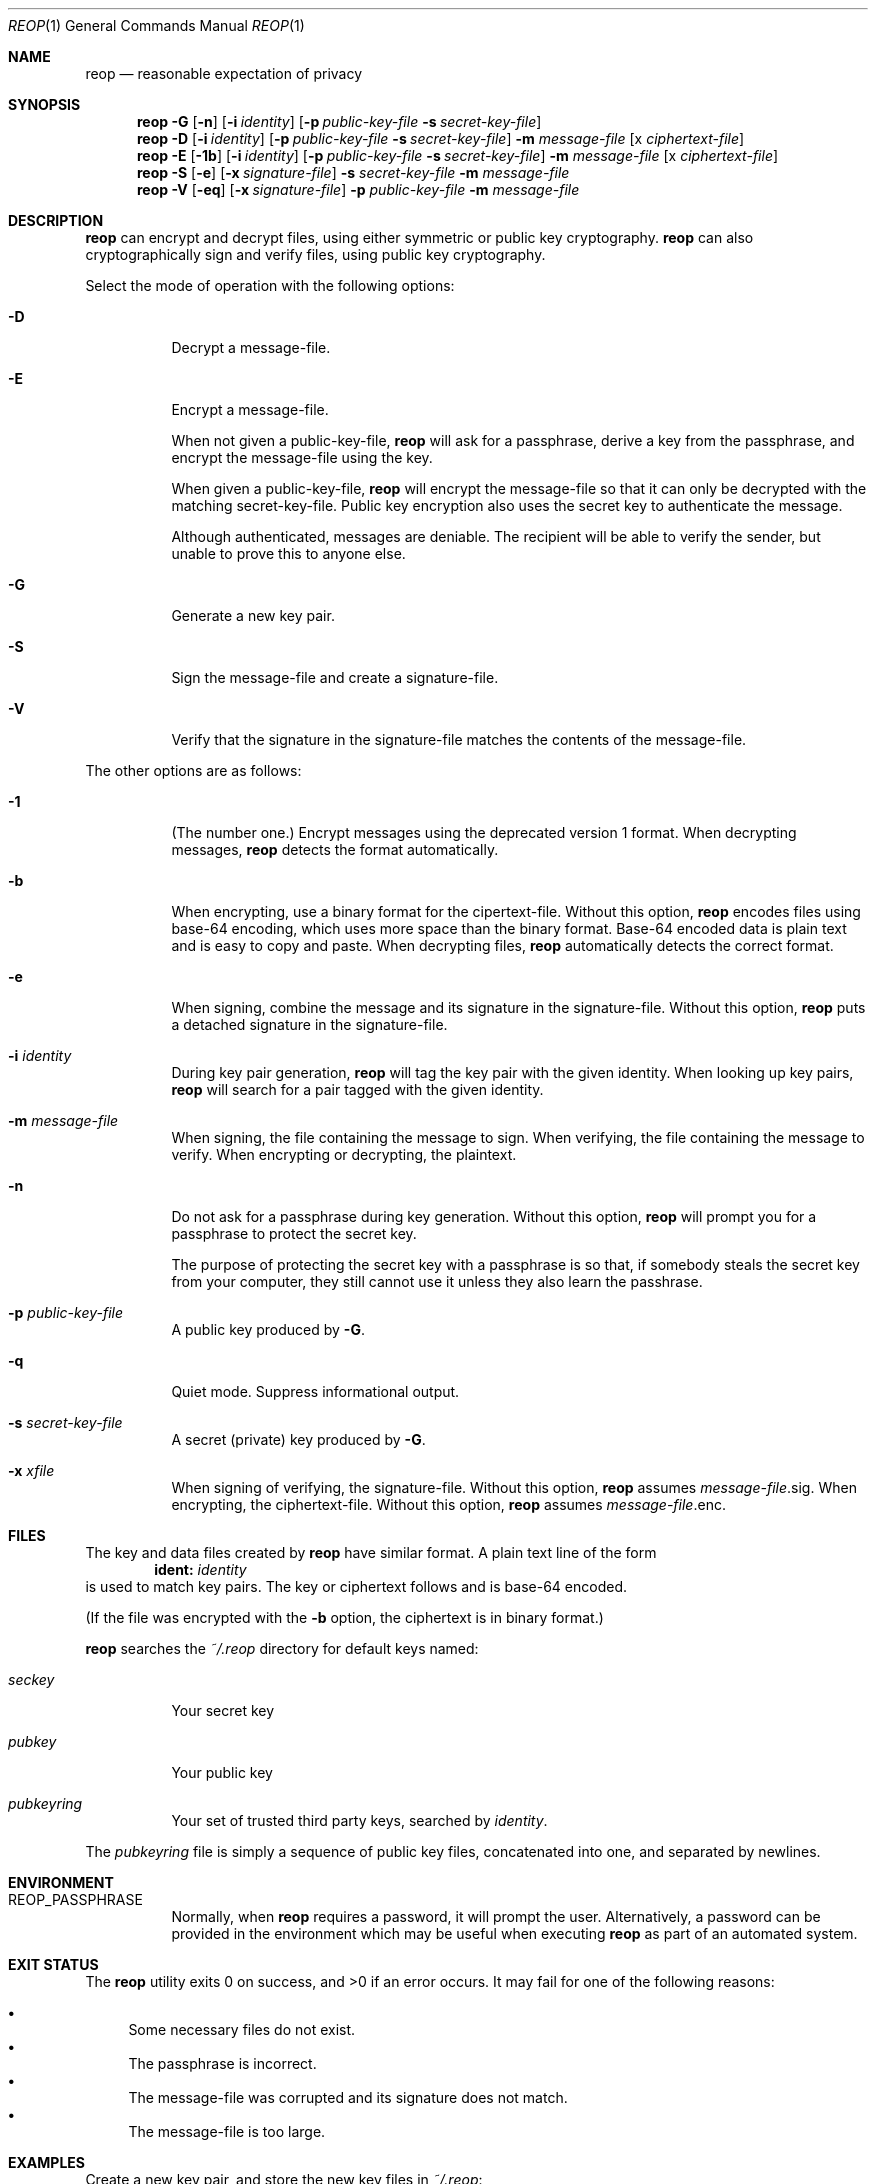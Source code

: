 .\"
.\"Copyright (c) 2014 Ted Unangst <tedu@tedunangst.com>
.\"
.\"Permission to use, copy, modify, and distribute this software for any
.\"purpose with or without fee is hereby granted, provided that the above
.\"copyright notice and this permission notice appear in all copies.
.\"
.\"THE SOFTWARE IS PROVIDED "AS IS" AND THE AUTHOR DISCLAIMS ALL WARRANTIES
.\"WITH REGARD TO THIS SOFTWARE INCLUDING ALL IMPLIED WARRANTIES OF
.\"MERCHANTABILITY AND FITNESS. IN NO EVENT SHALL THE AUTHOR BE LIABLE FOR
.\"ANY SPECIAL, DIRECT, INDIRECT, OR CONSEQUENTIAL DAMAGES OR ANY DAMAGES
.\"WHATSOEVER RESULTING FROM LOSS OF USE, DATA OR PROFITS, WHETHER IN AN
.\"ACTION OF CONTRACT, NEGLIGENCE OR OTHER TORTIOUS ACTION, ARISING OUT OF
.\"OR IN CONNECTION WITH THE USE OR PERFORMANCE OF THIS SOFTWARE.
.Dd $Mdocdate: January 11 2015 $
.Dt REOP 1
.Os
.Sh NAME
.Nm reop
.Nd reasonable expectation of privacy
.Sh SYNOPSIS
.Nm reop
.Fl G
.Op Fl n
.Op Fl i Ar identity
.Op Fl p Ar public-key-file Fl s Ar secret-key-file
.Nm reop
.Fl D
.Op Fl i Ar identity
.Op Fl p Ar public-key-file Fl s Ar secret-key-file
.Fl m Ar message-file
.Op x Ar ciphertext-file
.Nm reop
.Fl E
.Op Fl 1b
.Op Fl i Ar identity
.Op Fl p Ar public-key-file Fl s Ar secret-key-file
.Fl m Ar message-file
.Op x Ar ciphertext-file
.Nm reop
.Fl S
.Op Fl e
.Op Fl x Ar signature-file
.Fl s Ar secret-key-file
.Fl m Ar message-file
.Nm reop
.Fl V
.Op Fl eq
.Op Fl x Ar signature-file
.Fl p Ar public-key-file
.Fl m Ar message-file
.Sh DESCRIPTION
.Nm
can encrypt and decrypt files, using either symmetric or public key
cryptography.
.Nm
can also cryptographically sign and verify files, using public key
cryptography.
.Pp
Select the mode of operation with the following options:
.Bl -tag
.It Fl D
Decrypt a message-file.
.It Fl E
Encrypt a message-file.
.Pp
When not given a public-key-file,
.Nm
will ask for a passphrase, derive a key from the passphrase, and encrypt the
message-file using the key.
.Pp
When given a public-key-file,
.Nm
will encrypt the message-file so that it can only be decrypted with the
matching secret-key-file.
Public key encryption also uses the secret key to authenticate the message.
.Pp
Although authenticated, messages are deniable.
The recipient will be able to verify the sender, but unable to prove this
to anyone else.
.It Fl G
Generate a new key pair.
.It Fl S
Sign the message-file and create a signature-file.
.It Fl V
Verify that the signature in the signature-file matches the contents of the
message-file.
.El
.Pp
The other options are as follows:
.Bl -tag
.It Fl 1
(The number one.)
Encrypt messages using the deprecated version 1 format.
When decrypting messages,
.Nm
detects the format automatically.
.It Fl b
When encrypting, use a binary format for the cipertext-file.
Without this option,
.Nm
encodes files using base-64 encoding, which uses more space than the binary
format.
Base-64 encoded data is plain text and is easy to copy and paste.
When decrypting files,
.Nm
automatically detects the correct format.
.It Fl e
When signing, combine the message and its signature in the signature-file.
Without this option,
.Nm
puts a detached signature in the signature-file.
.It Fl i Ar identity
During key pair generation,
.Nm
will tag the key pair with the given identity.
When looking up key pairs,
.Nm
will search for a pair tagged with the given identity.
.It Fl m Ar message-file
When signing, the file containing the message to sign.
When verifying, the file containing the message to verify.
When encrypting or decrypting, the plaintext.
.It Fl n
Do not ask for a passphrase during key generation.
Without this option,
.Nm
will prompt you for a passphrase to protect the secret key.
.Pp
The purpose of protecting the secret key with a passphrase is so that, if
somebody steals the secret key from your computer, they still cannot use it
unless they also learn the passhrase.
.It Fl p Ar public-key-file
A public key produced by
.Fl G .
.It Fl q
Quiet mode.
Suppress informational output.
.It Fl s Ar secret-key-file
A secret (private) key produced by
.Fl G .
.It Fl x Ar xfile
When signing of verifying, the signature-file.
Without this option,
.Nm
assumes
.Ar message-file Ns .sig .
When encrypting, the ciphertext-file.
Without this option,
.Nm
assumes
.Ar message-file Ns .enc .
.El
.Sh FILES
The key and data files created by
.Nm
have similar format.
A plain text line of the form
.Dl ident: Ar identity
is used to match key pairs.
The key or ciphertext follows and is base-64 encoded.
.Pp
(If the file was encrypted with the
.Fl b
option, the ciphertext is in binary format.)
.Pp
.Nm
searches the
.Pa ~/.reop
directory for default keys named:
.Bl -tag
.It Pa seckey
Your secret key
.It Pa pubkey
Your public key
.It Pa pubkeyring
Your set of trusted third party keys, searched by
.Ar identity .
.El
.Pp
The
.Pa pubkeyring
file is simply a sequence of public key files, concatenated into one, and
separated by newlines.
.Sh ENVIRONMENT
.Bl -tag
.It Ev REOP_PASSPHRASE
Normally, when
.Nm
requires a password, it will prompt the user.
Alternatively, a password can be provided in the environment which may be
useful when executing
.Nm
as part of an automated system.
.El
.Sh EXIT STATUS
.Ex -std reop
It may fail for one of the following reasons:
.Pp
.Bl -bullet -compact
.It
Some necessary files do not exist.
.It
The passphrase is incorrect.
.It
The message-file was corrupted and its signature does not match.
.It
The message-file is too large.
.El
.Sh EXAMPLES
Create a new key pair, and store the new key files in
.Pa ~/.reop :
.Dl $ reop -G
.Pp
Create a new key pair:
.Dl $ reop -G -p newkey.pub -s newkey.sec
.Pp
Encrypt a file with symmetric encryption:
.Dl $ ./reop -E -m message.txt -x message.txt.enc
.Pp
Encrypt a file with public key encryption:
.Dl $ ./reop -E -p your-friend.pub -m message.txt -x message.txt.enc
.Pp
Encrypt a file with public key encryption, assuming your friend's public key
is in
.Pa ~/.reop/pubkeyring :
.Dl $ ./reop -E -i yourfriend@example.org -m hello.txt -x hello.txt.enc
.Pp
Sign a file, specifying a signature name:
.Dl $ reop -S -s key.sec -m message.txt -x msg.sig
.Pp
Verify a signed message, using the default identity:
.Dl $ reop -V -x generalsorders.sig
.Pp
Add a new friend's public key to your keyring:
.Dl $ cat new-friend.pub >> ~/.reop/pubkeyring
